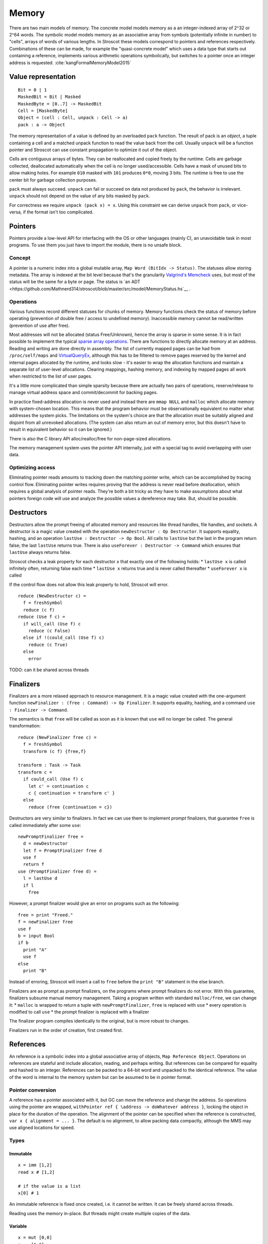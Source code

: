 Memory
######

There are two main models of memory. The concrete model models memory as a an integer-indexed array of 2^32 or 2^64 words. The symbolic model models memory as an associative array from symbols (potentially infinite in number) to "cells", arrays of words of various lengths. In Stroscot these models correspond to pointers and references respectively. Combinations of these can be made, for example the "quasi-concrete model" which uses a data type that starts out containing a reference, implements various arithmetic operations symbolically, but switches to a pointer once an integer address is requested. :cite:`kangFormalMemoryModel2015`

Value representation
====================

::

  Bit = 0 | 1
  MaskedBit = Bit | Masked
  MaskedByte = [0..7] -> MaskedBit
  Cell = [MaskedByte]
  Object = (cell : Cell, unpack : Cell -> a)
  pack : a -> Object

The memory representation of a value is defined by an overloaded ``pack`` function. The result of pack is an *object*, a tuple containing a cell and a matched unpack function to read the value back from the cell. Usually ``unpack`` will be a function pointer and Stroscot can use constant propagation to optimize it out of the object.

Cells are contiguous arrays of bytes. They can be reallocated and copied freely by the runtime. Cells are garbage collected, deallocated automatically when the cell is no longer used/accessible. Cells have a mask of unused bits to allow making holes. For example ``010`` masked with ``101`` produces ``0*0``, moving 3 bits. The runtime is free to use the center bit for garbage collection purposes.

``pack`` must always succeed. ``unpack`` can fail or succeed on data not produced by ``pack``, the behavior is irrelevant. ``unpack`` should not depend on the value of any bits masked by ``pack``.

For correctness we require ``unpack (pack x) = x``. Using this constraint we can derive ``unpack`` from ``pack``, or vice-versa, if the format isn't too complicated.

Pointers
========

Pointers provide a low-level API for interfacing with the OS or other languages (mainly C), an unavoidable task in most programs. To use them you just have to import the module, there is no unsafe block.

Concept
-------

A pointer is a numeric index into a global mutable array, ``Map Word (BitIdx -> Status)``. The statuses allow storing metadata. The array is indexed at the bit level because that's the granularity `Valgrind's Memcheck <https://valgrind.org/docs/manual/mc-manual.html#mc-manual.machine>`__ uses, but most of the status will be the same for a byte or page. The status is `an ADT <https://github.com/Mathnerd314/stroscot/blob/master/src/model/MemoryStatus.hs`__ .

Operations
----------

Various functions record different statuses for chunks of memory. Memory functions check the status of memory before operating (prevention of double free / access to undefined memory). Inaccessible memory cannot be read/written (prevention of use after free).

Most addresses will not be allocated (status Free/Unknown), hence the array is sparse in some sense. It is in fact possible to implement the typical `sparse array operations <https://developer.android.com/reference/android/util/SparseArray>`__. There are functions to directly allocate memory at an address. Reading and writing are done directly in assembly. The list of currently mapped pages can be had from ``/proc/self/maps`` and `VirtualQueryEx <https://reverseengineering.stackexchange.com/questions/8297/proc-self-maps-equivalent-on-windows/8299>`__, although this has to be filtered to remove pages reserved by the kernel and internal pages allocated by the runtime, and looks slow - it's easier to wrap the allocation functions and maintain a separate list of user-level allocations. Clearing mappings, hashing memory, and indexing by mapped pages all work when restricted to the list of user pages.

It's a little more complicated than simple sparsity because there are actually two pairs of operations, reserve/release to manage virtual address space and commit/decommit for backing pages.

In practice fixed-address allocation is never used and instead there are ``mmap NULL`` and ``malloc`` which allocate memory with system-chosen location. This means that the program behavior must be observationally equivalent no matter what addresses the system picks. The limitations on the system's choice are that the allocation must be suitably aligned and disjoint from all unrevoked allocations. (The system can also return an out of memory error, but this doesn't have to result in equivalent behavior so it can be ignored.)

There is also the C library API alloc/realloc/free for non-page-sized allocations.

The memory management system uses the pointer API internally, just with a special tag to avoid overlapping with user data.

Optimizing access
-----------------

Eliminating pointer reads amounts to tracking down the matching pointer write, which can be accomplished by tracing control flow. Eliminating pointer writes requires proving that the address is never read before deallocation, which requires a global analysis of pointer reads. They're both a bit tricky as they have to make assumptions about what pointers foreign code will use and analyze the possible values a dereference may take. But, should be possible.

.. _destructors:

Destructors
===========

Destructors allow the prompt freeing of allocated memory and resources like thread handles, file handles, and sockets.  A destructor is a magic value created with the operation ``newDestructor : Op Destructor``. It supports equality, hashing, and an operation ``lastUse : Destructor -> Op Bool``. All calls to ``lastUse`` but the last in the program return false; the last ``lastUse`` returns true. There is also ``useForever : Destructor -> Command`` which ensures that ``lastUse`` always returns false.

Stroscot checks a leak property for each destructor ``x`` that exactly one of the following holds:
* ``lastUse x`` is called infinitely often, returning false each time
* ``lastUse x`` returns true and is never called thereafter
* ``useForever x`` is called

If the control flow does not allow this leak property to hold, Stroscot will error.

::

  reduce (NewDestructor c) =
    f = freshSymbol
    reduce (c f)
  reduce (Use f c) =
    if will_call (Use f) c
      reduce (c False)
    else if !(could_call (Use f) c)
      reduce (c True)
    else
      error

TODO: can it be shared across threads

Finalizers
==========

Finalizers are a more relaxed approach to resource management. It is a magic value created with the one-argument function ``newFinalizer : (free : Command) -> Op Finalizer``. It supports equality, hashing, and a command ``use : Finalizer -> Command``.

The semantics is that ``free`` will be called as soon as it is known that ``use`` will no longer be called. The general transformation:

::

  reduce (NewFinalizer free c) =
    f = freshSymbol
    transform (c f) {free,f}

  transform : Task -> Task
  transform c =
    if could_call (Use f) c
      let c' = continuation c
      c { continuation = transform c' }
    else
      reduce (free {continuation = c})

Destructors are very similar to finalizers. In fact we can use them to implement *prompt* finalizers, that guarantee ``free`` is called immediately after some ``use``:

::

  newPromptFinalizer free =
    d = newDestructor
    let f = PromptFinalizer free d
    use f
    return f
  use (PromptFinalizer free d) =
    l = lastUse d
    if l
      free

However, a prompt finalizer would give an error on programs such as the following:

::

  free = print "Freed."
  f = newFinalizer free
  use f
  b = input Bool
  if b
    print "A"
    use f
  else
    print "B"

Instead of erroring, Stroscot will insert a call to ``free`` before the ``print "B"`` statement in the else branch.

Finalizers are as prompt as prompt finalizers, on the programs where prompt finalizers do not error. With this guarantee, finalizers subsume manual memory management. Taking a program written with standard ``malloc/free``, we can change it:
* ``malloc`` is wrapped to return a tuple with ``newPromptFinalizer``, ``free`` is replaced with ``use``
* every operation is modified to call ``use``
* the prompt finalizer is replaced with a finalizer

The finalizer program compiles identically to the original, but is more robust to changes.

Finalizers run in the order of creation, first created first.

References
==========

An reference is a symbolic index into a global associative array of objects, ``Map Reference Object``. Operations on references are stateful and include allocation, reading, and perhaps writing. But references can be compared for equality and hashed to an integer. References can be packed to a 64-bit word and unpacked to the identical reference. The value of the word is internal to the memory system but can be assumed to be in pointer format.

Pointer conversion
------------------

A reference has a pointer associated with it, but GC can move the reference and change the address. So operations using the pointer are wrapped, ``withPointer ref { \address -> doWhatever address }``, locking the object in place for the duration of the operation. The alignment of the pointer can be specified when the reference is constructed, ``var x { alignment = ... }``. The default is no alignment, to allow packing data compactly, although the MMS may use aligned locations for speed.

Types
-----

Immutable
_________

::

  x = imm [1,2]
  read x # [1,2]

  # if the value is a list
  x[0] # 1

An immutable reference is fixed once created, i.e. it cannot be written. It can be freely shared across threads.

Reading uses the memory in-place. But threads might create multiple copies of the data.

Variable
________

::

  x = mut [0,0]
  x := [1,2]
  read x # [1,2]

  # if the value is a list
  x[1] := 3
  x[1] # 3

A variable is a thread-local reference that can store arbitrary packable values. Thread local means that reading/writing from a different thread than the owning thread returns an error. You can get/set the owner with ``getOwner/setOwner``. Initially the thread that allocates the variable owns it.

Reading elides the copy if the reference is dead after the read, otherwise copies.

Shared memory
_____________

::

  x = mem [1,2]

A reference to shared memory is a fixed-size array of contiguous bits. The size is restricted to a multiple of bytes or words depending on the ISA. The operations are defined by the CPU; you can use fences, atomics, whatever is in the ISA.

Reading always copies (into a register, usually).

::

  x[1] := 3
  x[1] # 3 or the value from some other thread

Each word is its own reference; this uses the word sized load-store operations of the ISA.

Thread-local storage
____________________

::

  x = tls 0

See https://docs.microsoft.com/en-us/windows/win32/procthread/using-thread-local-storage

Essentially it's a shared memory variable that stores ``Map ThreadId Word``, and each thread only sees/writes its own id. So in that sense it behaves similarly to a variable, but OTOH all threads can use it.

Symbol
______

A symbol can be thought of as a type of reference. It supports neither reading nor writing, but has an identity.

Wrapper
_______

A wrapper reference is a custom implementation of the basic allocate/get/set operations. There's no special support needed in the language for this beyond overloading.

::

  x := [3,4]
  read x # [3,4]

For example, there is a wrapper API around shared memory to allow load/store of non-word values; it packs and writes or reads and unpacks, erroring if the value doesn't fit in the array. Hence a 1-word shared memory reference can be used like a variable containing a word.
